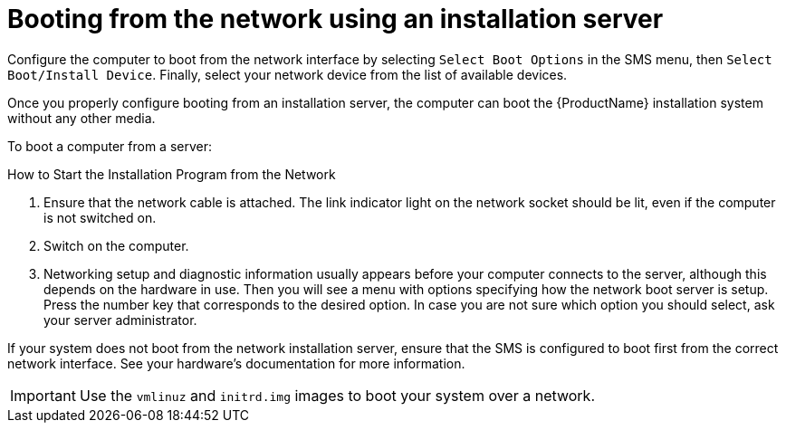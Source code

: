 [id='booting-from-the-network-using-an-installation-server_{context}']
= Booting from the network using an installation server

// For network boot, you need a properly configured server, and a network interface in your computer that can support an installation server. For information on how to configure an installation server, see <<sect-network-boot-setup-ppc-grub2>>.

Configure the computer to boot from the network interface by selecting [option]`Select Boot Options` in the SMS menu, then [option]`Select Boot/Install Device`. Finally, select your network device from the list of available devices.

Once you properly configure booting from an installation server, the computer can boot the {ProductName} installation system without any other media.

To boot a computer from a server:

.How to Start the Installation Program from the Network
. Ensure that the network cable is attached. The link indicator light on the network socket should be lit, even if the computer is not switched on.

. Switch on the computer.

. Networking setup and diagnostic information usually appears before your computer connects to the server, although this depends on the hardware in use. Then you will see a menu with options specifying how the network boot server is setup. Press the number key that corresponds to the desired option. In case you are not sure which option you should select, ask your server administrator.

If your system does not boot from the network installation server, ensure that the SMS is configured to boot first from the correct network interface. See your hardware's documentation for more information.

[IMPORTANT]
====

Use the `vmlinuz` and `initrd.img` images to boot your system over a network.

====
